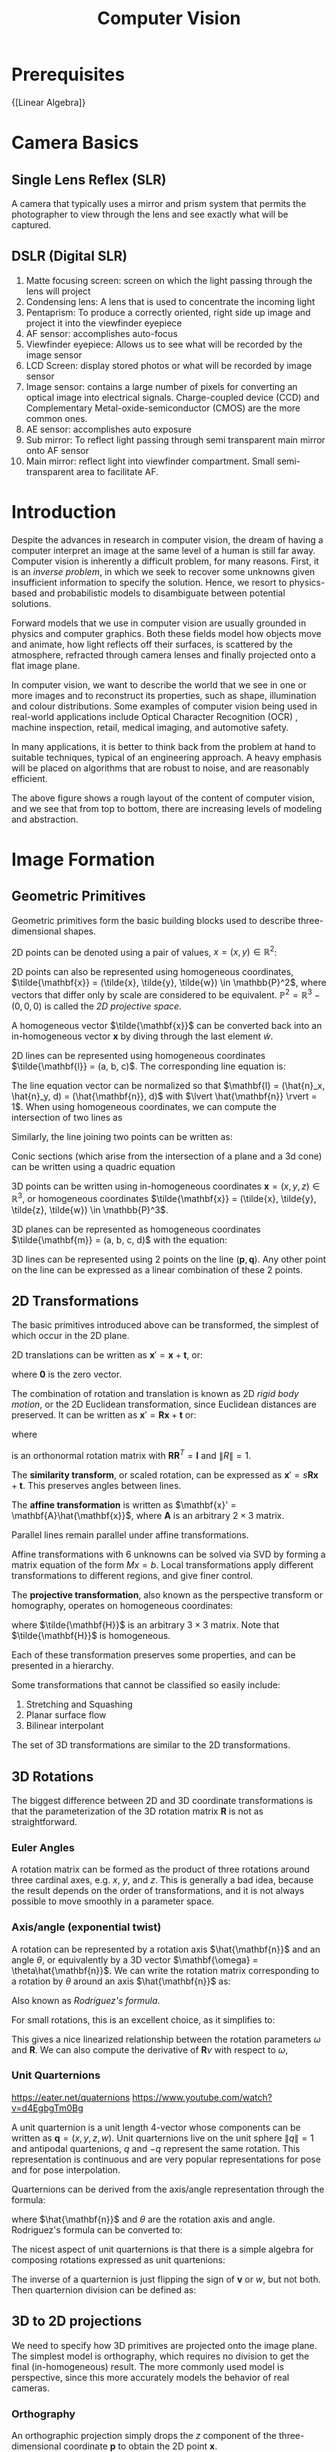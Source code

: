 :PROPERTIES:
:ID:       2778763e-640a-4353-94de-ad3919f00c2b
:END:
#+title: Computer Vision

* Prerequisites
{[Linear Algebra]}

* Camera Basics

** Single Lens Reflex (SLR)
A camera that typically uses a mirror and prism system that permits
the photographer to view through the lens and see exactly what will be
captured.

#+downloaded: http://hyperphysics.phy-astr.gsu.edu/hbase/geoopt/imggo/slr2.gif @ 2018-11-18 23:35:22
[[file:images/computer_vision/slr2_2018-11-18_23-35-22.gif]]

** DSLR (Digital SLR)

#+downloaded: https://sites.google.com/site/photointro/_/rsrc/1336899552607/dslrstructure/DSLR_stru.jpg?height=317&width=400 @ 2018-11-18 23:37:03
[[file:images/computer_vision/DSLR_stru_2018-11-18_23-37-03.jpeg]]

1. Matte focusing screen: screen on which the light passing through
   the lens will project
2. Condensing lens: A lens that is used to concentrate the incoming light
3. Pentaprism: To produce a correctly oriented, right side up image
   and project it into the viewfinder eyepiece
4. AF sensor: accomplishes auto-focus
5. Viewfinder eyepiece: Allows us to see what will be recorded by the
   image sensor
6. LCD Screen: display stored photos or what will be recorded by image sensor
7. Image sensor: contains a large number of pixels for converting an
   optical image into electrical signals. Charge-coupled device (CCD)
   and Complementary Metal-oxide-semiconductor (CMOS) are the more
   common ones.
8. AE sensor: accomplishes auto exposure
9. Sub mirror: To reflect light passing through semi transparent main
   mirror onto AF sensor
10. Main mirror: reflect light into viewfinder compartment. Small
    semi-transparent area to facilitate AF.

* Introduction

Despite the advances in research in computer vision, the dream of
having a computer interpret an image at the same level of a human is
still far away. Computer vision is inherently a difficult problem, for
many reasons. First, it is an /inverse problem/, in which we seek to
recover some unknowns given insufficient information to specify the
solution. Hence, we resort to physics-based and probabilistic models
to disambiguate between potential solutions.

Forward models that we use in computer vision are usually grounded in
physics and computer graphics. Both these fields model how objects
move and animate, how light reflects off their surfaces, is scattered
by the atmosphere, refracted through camera lenses and finally
projected onto a flat image plane.

In computer vision, we want to describe the world that we see in one
or more images and to reconstruct its properties, such as shape,
illumination and colour distributions. Some examples of computer vision
being used in real-world applications include Optical Character
Recognition (OCR) , machine inspection, retail, medical imaging, and
automotive safety.

In many applications, it is better to think back from the problem at
hand to suitable techniques, typical of an engineering approach. A
heavy emphasis will be placed on algorithms that are robust to noise,
and are reasonably efficient.


#+downloaded: /tmp/screenshot.png @ 2018-08-18 21:17:41
[[file:images/computer_vision/screenshot_2018-08-18_21-17-41.png]]

The above figure shows a rough layout of the content of computer
vision, and we see that from top to bottom, there are increasing
levels of modeling and abstraction.

* Image Formation

** Geometric Primitives

Geometric primitives form the basic building blocks used to describe
three-dimensional shapes.

2D points can be denoted using a pair of values, $x = (x, y) \in
\mathbb{R}^2$:

\begin{equation}
  x = \begin{bmatrix}
    x \\
    y
  \end{bmatrix}
\end{equation}

2D points can also be represented using homogeneous coordinates,
 $\tilde{\mathbf{x}} = (\tilde{x}, \tilde{y}, \tilde{w}) \in \mathbb{P}^2$, where vectors
 that differ only by scale are considered to be equivalent.
 $\mathbb{P}^2 = \mathbb{R}^3 - (0, 0, 0)$ is called the /2D projective
 space/.

A homogeneous vector $\tilde{\mathbf{x}}$ can be converted back into an
in-homogeneous vector $\mathbf{x}$ by diving through the last element
$\tilde{w}$.

2D lines can be represented using homogeneous coordinates
$\tilde{\mathbf{l}} = (a, b, c)$. The corresponding line equation is:

\begin{equation}
  \bar{\mathbf{x}} \cdot \tilde{\mathbf{l}} = ax + by + c = 0
\end{equation}

The line equation vector can be normalized so that $\mathbf{l} =
(\hat{n}_x, \hat{n}_y, d) = (\hat{\mathbf{n}}, d)$
 with $\lvert
\hat{\mathbf{n}} \rvert = 1$. When using homogeneous coordinates, we
can compute the intersection of two lines as

\begin{equation}
  \tilde{\mathbf{x}} = \tilde{\mathbf{l}}_1 \times \tilde{\mathbf{l}}_2
\end{equation}

Similarly, the line joining two points can be written as:

\begin{equation}
  \tilde{\mathbf{l}} = \tilde{\mathbf{x}}_1 \times \tilde{\mathbf{x}}_2
\end{equation}

Conic sections (which arise from the intersection of a plane and a 3d
cone) can be written using a quadric equation

\begin{equation}
  \tilde{\mathbf{x}}^T\mathbf{Q}\tilde{\mathbf{x}} = 0
\end{equation}

3D points can be written using in-homogeneous coordinates $\mathbf{x} =
(x,y,z) \in \mathbb{R}^3$, or homogeneous coordinates $\tilde{\mathbf{x}} =
(\tilde{x}, \tilde{y}, \tilde{z}, \tilde{w}) \in \mathbb{P}^3$.

3D planes can be represented as homogeneous coordinates $\tilde{\mathbf{m}}
= (a, b, c, d)$ with the equation:

\begin{equation}
\bar{\mathbf{x}} \cdot \tilde{\mathbf{m}} = ax + by + cz + d = 0
\end{equation}

3D lines can be represented using 2 points on the line $(\mathbf{p},
\mathbf{q})$. Any other point on the line can be expressed as a linear
combination of these 2 points.

\begin{equation}
  \mathbf{r} = (1 - \lambda)\mathbf{p} + \lambda \mathbf{q}
\end{equation}

** 2D Transformations

The basic primitives introduced above can be transformed, the simplest
of which occur in the 2D plane.


#+downloaded: /tmp/screenshot.png @ 2018-08-19 13:49:15
[[file:images/computer_vision/screenshot_2018-08-19_13-49-15.png]]

2D translations can be written as $\mathbf{x}' = \mathbf{x} +
\mathbf{t}$, or:

\begin{align}
  \mathbf{x}' &= \begin{bmatrix}
              \mathbf{I} & \mathbf{t}
              \end{bmatrix}\bar{\mathbf{x}} \\
              &= \begin{bmatrix}
                 \mathbf{I} & \mathbf{t} \\
                 \mathbf{0}^T & 1
              \end{bmatrix}\bar{\mathbf{x}}
\end{align}

where $\mathbf{0}$ is the zero vector.

The combination of rotation and translation is known as 2D /rigid body
motion/, or the 2D Euclidean transformation, since Euclidean distances
are preserved. It can be written as $\mathbf{x}' =
\mathbf{R}\mathbf{x} + \mathbf{t}$ or:

\begin{equation}
  \mathbf{x}' = \begin{bmatrix}
              \mathbf{R} & \mathbf{t}
              \end{bmatrix}\bar{\mathbf{x}}
\end{equation}

where

\begin{equation}
  \mathbf{R} = \begin{bmatrix}
    \cos \theta & - \sin \theta \\
    \sin \theta & \cos \theta
  \end{bmatrix}
\end{equation}

is an orthonormal rotation matrix with
$\mathbf{R}\mathbf{R}^T=\mathbf{I}$ and $\lVert R \rVert = 1$.

The *similarity transform*, or scaled rotation, can be expressed as
$\mathbf{x}' = s\mathbf{R}\mathbf{x} + \mathbf{t}$. This preserves
angles between lines.

The *affine transformation* is written as $\mathbf{x}' =
\mathbf{A}\hat{\mathbf{x}}$, where $\mathbf{A}$ is an arbitrary $2 \times
3$ matrix.

Parallel lines remain parallel under affine transformations.

Affine transformations with 6 unknowns can be solved via SVD by
forming a matrix equation of the form $Mx = b$. Local transformations
apply different transformations to different regions, and give finer control.

The *projective transformation*, also known as the perspective transform
or homography, operates on homogeneous coordinates:

\begin{equation}
  \hat{\mathbf{x}}' = \tilde{\mathbf{H}}\tilde{\mathbf{x}}
\end{equation}

where $\tilde{\mathbf{H}}$ is an arbitrary $3 \times 3$ matrix. Note that
$\tilde{\mathbf{H}}$ is homogeneous.

Each of these transformation preserves some properties, and can be
presented in a hierarchy.

#+downloaded: /tmp/screenshot.png @ 2018-08-19 14:02:51
[[file:images/computer_vision/screenshot_2018-08-19_14-02-51.png]]

Some transformations that cannot be classified so easily include:

1. Stretching and Squashing
2. Planar surface flow
3. Bilinear interpolant

The set of 3D transformations are similar to the 2D
transformations.

#+downloaded: /tmp/screenshot.png @ 2018-08-19 14:05:15
[[file:images/computer_vision/screenshot_2018-08-19_14-05-15.png]]

** 3D Rotations
The biggest difference between 2D and 3D coordinate transformations is
that the parameterization of the 3D rotation matrix $\mathbf{R}$ is
not as straightforward.

*** Euler Angles
A rotation matrix can be formed as the product of three rotations
around three cardinal axes, e.g. $x$, $y$, and $z$. This is generally
a bad idea, because the result depends on the order of
transformations, and it is not always possible to move smoothly in a
parameter space.

*** Axis/angle (exponential twist)
A rotation can be represented by a rotation axis $\hat{\mathbf{n}}$
and an angle $\theta$, or equivalently by a 3D vector $\mathbf{\omega} =
\theta\hat{\mathbf{n}}$. We can write the rotation matrix corresponding to
a rotation by $\theta$ around an axis $\hat{\mathbf{n}}$ as:

\begin{equation}
  \mathbf{R}(\hat{\mathbf{n}}, \theta) = \mathbf{I} + \sin \theta
  [\hat{\mathbf{n}}]_\times + \left(1-\cos\theta\right)[\hat{\mathbf{n}}]^2_\times
\end{equation}

Also known as /Rodriguez's formula/.

For small rotations, this is an excellent choice, as it simplifies to:

\begin{equation}
  \mathbf{R}(\mathbf{\omega}) \approx \mathbf{I} + \sin\theta[\hat{\mathbf{n}}]_\times = \begin{bmatrix}
    1 & -\omega_x & -\omega_y \\
    \omega_z & 1 & -\omega_x \\
    -\omega_y & \omega_x & 1
  \end{bmatrix}
\end{equation}

This gives a nice linearized relationship between the rotation
parameters $\omega$ and $\mathbf{R}$.  We can also compute the derivative
of $\mathbf{R}v$ with respect to $\omega$,

\begin{equation}
\frac{\partial \mathbf{R}v}{\partial \omega^T} = -[\mathbf{v}]_\times = \begin{bmatrix}
  0 & z & -y \\
  -z & 0 & x \\
  y & -x & 0
\end{bmatrix}
\end{equation}

*** Unit Quarternions
:REFERENCES:
https://eater.net/quaternions
https://www.youtube.com/watch?v=d4EgbgTm0Bg
:END:

A unit quarternion is a unit length 4-vector whose components can be
written as $\mathbf{q} = (x, y, z, w)$. Unit quarternions live on the
unit sphere $\lVert q \rVert = 1$ and antipodal quartenions, $q$ and
$-q$ represent the same rotation. This representation is continuous
and are very popular representations for pose and for pose
interpolation.

Quarternions can be derived from the axis/angle representation through
the formula:

\begin{equation}
  \mathbf{q} = (\mathbf{v}, w) = \left(\sin\frac{\theta}{2}\hat{\mathbf{n}}, \cos\frac{\theta}{2}\right)
\end{equation}

where $\hat{\mathbf{n}}$ and $\theta$ are the rotation axis and angle.
Rodriguez's formula can be converted to:

\begin{equation}
  \mathbf{R}(\hat{\mathbf{n}}, \theta) = \mathbf{I} + 2w[\mathbf{v}]_\times + 2[\mathbf{v}]^2_\times
\end{equation}

The nicest aspect of unit quarternions is that there is a simple
algebra for composing rotations expressed as unit quartenions:

\begin{equation}
  \mathbf{q}_2 = \mathbf{q}_0 \mathbf{q}_1 = (\mathbf{v}_0 \times \mathbf{v}_1 + w_0 \mathbf{v}_1 + w_1 \mathbf{v}_0, w_0 w_1 - \mathbf{v}_0 \cdot \mathbf{v}_1)
\end{equation}

The inverse of a quarternion is just flipping the sign of $\mathbf{v}$
or $w$, but not both. Then quarternion division can be defined as:

\begin{equation}
  \mathbf{q}_2 = \mathbf{q}_0 / \mathbf{q}_1 = (\mathbf{v}_0 \times \mathbf{v}_1 + w_0 \mathbf{v}_1 - w_1 \mathbf{v}_0, - w_0 w_1 - \mathbf{v}_0 \cdot \mathbf{v}_1)
\end{equation}


** 3D to 2D projections


#+downloaded: /tmp/screenshot.png @ 2018-08-20 17:35:43
[[file:images/computer_vision/screenshot_2018-08-20_17-35-43.png]]

We need to specify how 3D primitives are projected onto the image
plane. The simplest model is orthography, which requires no division
to get the final (in-homogeneous) result. The more commonly used model
is perspective, since this more accurately models the behavior of
real cameras.

*** Orthography

An orthographic projection simply drops the $z$ component of the
three-dimensional coordinate $\mathbf{p}$ to obtain the 2D point
$\mathbf{x}$.

\begin{equation}
  \mathbf{x} = \left[\mathbf{I}_{2\times 2} | \mathbf{0} \right] \mathbf{p}
\end{equation}

In practice, world coordinates need to be scaled to fit onto an image
sensor, for this reason, /scaled orthography/ is actually more commonly
used:

\begin{equation}
\mathbf{x} = \left[s\mathbf{I}_{2 \times 2}\right | \mathbf{0}]\mathbf{p}
\end{equation}

This model is equivalent to first projecting the world points onto a
local fronto-parallel image plane, and then scaling this image using
regular perspective projection.

A closely related model is called /para-perspective/, which projects the
object points onto a local reference plane parallel to the image
plane. However, rather than being projected orthogonally to this
plane, they are projected parallel to the line of sight to the object
center. This is followed by the usual projection onto the final image
plane, and the combination of these two projections is affine.

\begin{equation}
\tilde{\mathbf{x}} = \begin{bmatrix}
  a_{00} & a_{01} & a_{02} & a_{03} \\
  a_{10} & a_{11} & a_{12} & a_{13} \\
  0 & 0 & 0 & 1
\end{bmatrix}
\tilde{\mathbf{p}}
\end{equation}

*** Perspective

Points are projected onto the image plane by dividing them by their
$z$ component. Using homogeneous coordinates, this can be written as:

\begin{equation}
\tilde{\mathbf{x}} = \mathcal{P}_z(\mathbf{p}) = \begin{bmatrix}
x / z \\
y / z \\
1
\end{bmatrix}
\end{equation}

In homogeneous coordinates, the projection has a simple linear form,

\begin{equation}
\tilde{\mathbf{x}} = \begin{bmatrix}
  1 & 0 & 0 & 0 \\
  0 & 1 & 0 & 0 \\
  0 & 0 & 1 & 0 \\
\end{bmatrix}\tilde{\mathbf{p}}
\end{equation}

we drop the $w$ component of $\mathbf{p}$. Thus after projection, we
are unable to recover the distance of the 3D point from the image.

*** Camera Instrinsics

Once we have projected a 3D point through an ideal pinhole using a
projection matrix, we must still transform the resulting coordinates
according to the pixel sensor spacing and the relative position of the
sensor plane to the origin.

Image sensors return /pixel values/ indexed by integer pixel coordinates
$(x_s, y_s)$. To map pixel centers to 3D coordinates, we first scale he
$(x_s, y_s)$ values by the pixel spacings $(s_x, s_y)$, and then describe
the orientation of the sensor array relative to the camera projection
center $\mathbf{O}_c$ with an origin $\mathbf{c}_s$ and a 3D rotation
$\mathbf{R}_s$.

\begin{equation}
\mathbf{p} = \left[\mathbf{R}_s | \mathbf{c}_s \right] \begin{bmatrix}
s_x & 0 & 0 \\
0 & s_y & 0 \\
0 & 0 & 0 \\
0 & 0 & 1
\end{bmatrix} \begin{bmatrix}
x_s \\
y_s \\
1
\end{bmatrix} = \mathbf{M}_s \hat{\mathbf{x}}_s
\end{equation}

The first 2 columns of the $3 \times 3$ matrix $\mathbf{M}_s$ are the 3D vectors
corresponding to the unit steps in the image pixel array along the
$x_s$ and $y_s$ directions, while the third column is the 3D image array
origin $\mathbf{c}_s$.

The matrix $\mathbf{M}_s$ is parameterized by 8 unknowns, and that
makes estimating the camera model impractical, even though there are
really only 7 degrees of freedom. Most practitioners assume a general
$3 \times 3$ homogeneous matrix form.

http://ksimek.github.io/2013/08/13/intrinsic/

\begin{align}
    P &= \overbrace{K}^\text{Intrinsic Matrix} \times \overbrace[[id:nil][R \mid  \mathbf{t}]]^\text{Extrinsic Matrix} \\[0.5em]
     &=
        \overbrace{

            \underbrace{
                \left (
                \begin{array}{ c c c}
                 1  &  0  & x_0 \\
                 0  &  1  & y_0 \\
                 0  &  0  & 1
                \end{array}
                \right )
            }_\text{2D Translation}

            \times

            \underbrace{
                \left (
                \begin{array}{ c c c}
                f_x &  0  & 0 \\
                 0  & f_y & 0 \\
                 0  &  0  & 1
                \end{array}
                \right )
            }_\text{2D Scaling}

            \times

            \underbrace{
                \left (
                \begin{array}{ c c c}
                 1  &  s/f_x  & 0 \\
                 0  &    1    & 0 \\
                 0  &    0    & 1
                \end{array}
                \right )
            }_\text{2D Shear}

        }^\text{Intrinsic Matrix}

        \times

        \overbrace{
        \underbrace{
             \left( \begin{array}{c | c}
            I & \mathbf{t}
             \end{array}\right)
        }_\text{3D Translation}
        \times
        \underbrace{
             \left( \begin{array}{c | c}
            R & 0 \\ \hline
            0 & 1
             \end{array}\right)
        }_\text{3D Rotation}
        }^\text{Extrinsic Matrix}
    \end{align}

*** Lens distortion

Thus far, it has been assumed that the cameras obey a linear
projection model. In reality, many wide-angled lens suffer heavily
from radial distortion, which manifests itself as a visible curvature
in the projection of straight lines. Fortunately, compensating for
radial distortion  is not that difficult in practice. The radial
distortion model says that the coordinates in the observed images are
displaced away (barrel distortion) or towards (pincushion distortion)
the image center by an amount proportional to their radial distance.


#+downloaded: /tmp/screenshot.png @ 2018-08-20 18:17:31
[[file:images/computer_vision/screenshot_2018-08-20_18-17-31.png]]

*** Camera Calibration
We want to use the camera to tell us things about the world, so we
need the relationship between coordinates in the world, and
coordinates in the image.

Geometric camera calibration is composed of:

- extrinsic parameters (camera pose) :: from some arbitrary world
     coordinate system to the camera's 3D coordinate system
- intrinsic parameters :: From the 3D coordinates in the camera frame
     to the 2D image plane via projection

**** Extrinsic Parameters
The transform $T$ is a transform that goes from the world to the
camera system.
***** Translation
The coordinate $P$ in $B$'s frame is the coordinate $P$ in frame $A$,
and the location of the camera in frame $B$.

\begin{equation}
  ^B P = ^A P + ^B O_A
\end{equation}

\begin{equation}
  \begin{bmatrix}
    ^B P \\
    1
    \end{bmatrix} = \begin{bmatrix}
      I_{3\times3} & ^B O_A \\
      0^T & 1
    \end{bmatrix} \begin{bmatrix}
      ^A P \\
      1
    \end{bmatrix}
\end{equation}

***** Rotation
We can similarly describe a rotation matrix:

\begin{equation}
^B P = ^B _A R ^AP
\end{equation}

\begin{equation}
  ^B_A R = \begin{bmatrix}
    ^B i_A & ^B j_A & ^B k_A
  \end{bmatrix} =
  \begin{bmatrix}
    ^Ai_B^T \\
    ^Aj_B^T \\
    ^Ak_B^T
  \end{bmatrix}
\end{equation}

Under homogeneous coordinates, rotation can also be expressed as a
matrix multiplication.

\begin{equation}
  \begin{bmatrix}
    ^B P \\
    1
  \end{bmatrix} = \begin{bmatrix}
    ^B_AR & 0 \\
    0^T & 1
  \end{bmatrix} \begin{bmatrix}
    ^A P \\
    1
  \end{bmatrix}
\end{equation}

Then, we can express rigid transformations as:

\begin{equation}
  \begin{bmatrix}
    ^B P \\
    1
  \end{bmatrix} = \begin{bmatrix}
    1 & ^BO_A \\
    0^T & 1 \\
  \end{bmatrix} \begin{bmatrix}
    ^B_AR & 0 \\
    0^T & 1 \\
  \end{bmatrix} \begin{bmatrix}
    ^A P \\
    1
  \end{bmatrix} = \begin{bmatrix}
    ^B_AR & ^BO_A \\
    0^T & 1
  \end{bmatrix} \begin{bmatrix}
    ^A P \\
    1
\end{equation}

And we write:

\begin{equation}
^B_A T = \begin{bmatrix}
    ^B_AR & ^BO_A \\
    0^T & 1
  \end{bmatrix}
\end{equation}


#+downloaded: /tmp/screenshot.png @ 2018-11-24 13:05:41
[[file:images/computer_vision/screenshot_2018-11-24_13-05-41.png]]

The world to camera transformation matrix is the extrinsic parameter
matrix (4x4).


#+downloaded: /tmp/screenshot.png @ 2018-11-24 13:10:13
[[file:images/computer_vision/screenshot_2018-11-24_13-10-13.png]]


The rotation matrix $R$ has two important properties:

1. $R$ is orthonormal: $R^T R = I$
2. $|R| = 1$

One can represent rotation using Euler angles:

- pitch ($\omega$) :: rotation about x-axis
- yaw ($\phi$) :: rotation about y-axis
- roll ($\kappa$) :: rotation about z-axis

Euler angles can be converted to rotation matrix:

\begin{align}
  R &= R_x R_y R_z
\end{align}

Rotations can also be specified as a right-handed rotation by an angle
$\theta$ about the axis specified by the unit vector $\left(\omega_x,
\omega_y, \omega_z \right)$.

This has the same disadvantage as the Euler angle representation,
where algorithms are not numerically well-conditioned. Hence, the
preferred way is to use [[*Unit Quarternions][quarternions]]. Rotations are represented with
unit quarternions.

**** Intrinsic Parameters
We have looked at perspective projection, and we obtain the ideal
coordinates:

\begin{align}
  u &= f \frac{X}{Z} \\
  v &= f \frac{Y}{Z}
\end{align}

However, pixels are arbitrary spatial units, so we introduce an alpha
to scale the value.

\begin{align}
  u &= \alpha \frac{X}{Z} \\
  v &= \alpha \frac{Y}{Z}
\end{align}

However, pixels may not necessarily be square, so we have to introduce
a different parameter for $u$ and $v$.

\begin{align}
  u &= \alpha \frac{X}{Z} \\
  v &= \beta \frac{Y}{Z}
\end{align}

We don't know the origin of our camera pixel coordinates, so we have
to add offsets:

\begin{align}
  u &= \alpha \frac{X}{Z} + u_0 \\
  v &= \beta \frac{Y}{Z} + v_0
\end{align}

We also assume here that $u$ and $v$ are perpendicular. To correct for
this, we need to introduce skew coefficients:


\begin{align}
  u &= \alpha \frac{X}{Z} - \alpha \cot \theta \frac{Y}{Z} + u_0 \\
  v &= \frac{\beta}{\sin \theta} \frac{Y}{Z} + v_0
\end{align}

We can simplify this by expressing it in homogeneous coordinates:


#+downloaded: /tmp/screenshot.png @ 2018-11-24 13:18:11
[[file:images/computer_vision/screenshot_2018-11-24_13-18-11.png]]

The 3x4 matrix is the intrinsic matrix.

This can be represented in an easier way:

#+downloaded: /tmp/screenshot.png @ 2018-11-24 13:20:19
[[file:images/computer_vision/screenshot_2018-11-24_13-20-19.png]]

And if we assume:

- pixels are square
- there is no skew
- and the optical center is in the center, then $K$ reduces to

\begin{equation}
K = \begin{bmatrix}
  f & 0 & 0 \\
  0 & f & 0 \\
  0 & 0 & 1
\end{bmatrix}
\end{equation}

**** Combining Extrinsic and Intrinsic Calibration Parameters
We can write:

\begin{equation}
  p' = K \begin{bmatrix}
    ^C_WR & ^C_Wt
  \end{bmatrix} ^Wp
\end{equation}
** Photometric image formation

Images are not composed of 2D features, but of discrete colour or
intensity values. Where do these values come from, and how do they
relate to the lighting in the environment, surface properties and
geometry, camera optics and sensor properties?

*** Lighting
To produce an image, a scene must be illuminated with one or more
light sources.

A point light source originates at a single location in space. In
addition to its location, a point light source has an intensity and a
colour spectrum (a distribution over wavelengths).

An area light source with a diffuser can be modeled as a finite
rectangular area emitting light equally in all directions. When the
distribution is strongly directional, a four-dimensional lightfield
can be used instead.

*** Reflectance and shading
When light hits an object surface, it is scattered and reflected. We
look at some more specialized models, including the diffuse, specular
and Phong shading models.

**** The Bidirectional Reflectance Distribution Function (BRDF)

Relative to some local coordinate frame on the surface, the BRDF is a
four-dimensional function that describes how much of each wavelength
arriving at an incident direction $\hat{\mathbf{v}}_i$ is emitted in a
reflected direction $\hat{\mathbf{v}}_r$. The function can be written
in terms of the angles of the incident and reflected directions
relative to the surface frame as $f_r(\theta_i, \phi_i, \theta_r,
\phi_r;\lambda)$.

BRDFs for a given surface can be obtained through physical modeling,
heuristic modeling or empirical observation. Typical BRDFs can be
split into their diffuse and specular components.

**** Diffuse Reflection
The diffuse component scatters light uniformly in all directions and
is the phenomenon we most normally associate with shading. Diffuse
reflection also often imparts a strong body colour to the light.

When light is scattered uniformly in all directions, the BRDF is
constant:

\begin{equation}
f_d(\hat{\mathbf{v}}_i, \mathbf{v}}_r, \mathbf{n}};\lambda) = f_d(\lambda)
\end{equation}

and the amount of light depends on the angle between the incident
light direction and the surface normal $\theta_i$.

**** Specular Reflection
The specular reflection component heavily depends on the direction of
the outgoing light. Incident light rays are reflected in a direction
that is rotated by 180^\deg around the surface normal
$\hat{\mathbf{n}}$.


#+downloaded: /tmp/screenshot.png @ 2018-08-21 11:16:05
[[file:images/computer_vision/screenshot_2018-08-21_11-16-05.png]]

**** Phong Shading
Phong combined the diffuse and specular components of reflection with
another term, which he called the ambient illumination. This term
accounts for the fact that objects are generally illuminated not only
by point light sources but also by a general diffuse illumination
corresponding to inter-reflection or distance sources. In the Phong
model, the ambient term does not depend on surface orientation, but
depends on the colour of both the ambient illumination $L_a(\lambda)$
and the object $k_a(\lambda)$,

\begin{equation}
f_a(\lambda) = k_a(\lambda) L_a(\lambda)
\end{equation}

The Phong shading model can then be fully specified as:

\begin{equation}
L_r(\hat{\mathbf{v}}_r ; \lambda) = k_a(\lambda) L_a(\lambda)
+ k_d(\lambda) \sum_i L_i(\lambda) [\hat{\mathbf{v}}_i \cdot \hat{\mathbf{n}}]^+
+ k_s(\lambda) \sum_i L_i(\lambda) (\hat{\mathbf{v}}_r \cdot \hat{\mathbf{s}}_i)^{k_e}
\end{equation}

The Phong model has been superseded by other models in terms of
physical accuracy. These models include the di-chromatic reflection
model.

**** Optics
Once the light from a scene reaches a camera, it must still pass
through the lens before reaching the sensor.

* Image Processing
** Point Operators
Point operators are image processing transforms where each output
pixel's value depends only on the corresponding input pixel value.
Examples of such operators include:

- brightness and contrast adjustments
- colour correction and transformations

** Image Enhancement
*** Histogram Equalization
https://www.math.uci.edu/icamp/courses/math77c/demos/hist_eq.pdf

The underlying math behind histogram equalization involves mapping one
distribution (the given histogram of intensity values) to another
distribution (a wider and, ideally, uniform distribution of intensity
values).

#+downloaded: /tmp/screenshot.png @ 2018-08-30 16:43:39
[[file:images/computer_vision/screenshot_2018-08-30_16-43-39.png]]

We may use the cumulative distribution function to remap the original
distribution as an equally spread distribution simply by looking up
each y-value in the original distribution and seeing where it should
go in the equalized distribution.

\begin{equation}
  g_{i,j} = \left\lfloor \left( L - 1 \right) \sum_{n = 0}^{f_{i,j}}
  p_n  \right\rfloor
\end{equation}

*** Convolutions

Convolution is the process of adding each element of the image to its
local neighbors, weighted by the kernel.

Convolutions can be used to denoise, descratch, blur, unblur and even
feature extraction.

Median filtering is good for removing salt-and-pepper noise, or
scratches in image


#+downloaded: /tmp/screenshot.png @ 2018-11-23 10:05:43
[[file:images/computer_vision/screenshot_2018-11-23_10-05-43.png]]
** Color
A human retina has 2 kinds of light receptors: rods are sensitive to
amount of light, while cones are sensitive to wavelengths of light

There are 3 kinds of cones:

- short :: most sensitive to blue
- medium :: most sensitive to green
- long :: most sensitive to red

Cones send signals to the brain, and the brain interprets this mixture
of signals as colours. This gives rise to the RGB colour coding
scheme. Different coding schemes have different colour spaces.

Cones are sensitive to various colours, ranging from wavelengths of
400nm (violet) to 700nm (red).

There are some regions that extend beyond the visible region, but are
still relevant to image processing:

- 0.7-1.0$\mu m$: Near infrared (NIR)
- 1.0-3.0$\mu m$: Short-wave infrared (SWIR)
- 3.0-5.0$\mu m$: Mid-wave infrared (MWIR)
- 8.0-12.0$\mu m$: Long-wave infrared (LWIR)
- 12.0-1000.0$\mu m$: Far infrared or very long-wave infrared (VLWIR)

The range 5-8$\mu m$ corresponds to a wavelength spectrum that is
largely absorbed by the water in the atmosphere.

*Color constancy* is the ability of the human visual system to be immune
to changing illumination in perception of colour. The human colour
receptors perceive the overall effect of the mixture of colours, and
cannot tell its composition.

*Gamut* is the range of colours that can be reproduced with a given
colour reproduction system.

In the RGB colour space, each value is an unsigned 8-bit value from
0-255.

In the HSV (Hue Saturation Value) colour space, hue corresponds to
colour type from 0 (red) to 360. Saturation corresponds to the
colourfulness (0 - 1 full colour), while value refers to the
brightness (0 black - 1 white).

The YCbCRr Colour space is used for TV and video. Y stands for
luminance, Cb blue difference, and Cr red difference.

There are several colour conversion algorithms to convert values in
one colour space to another.

Primary colours are the set of colours combined to make a range of
colours. Since human vision is trichromatic, we only need to use 3
primary colours. The combination of primary colours can be additive or
subtractive.

Examples of additive combinations include overlapping projected lights
and CRT displays. RGB is commonly used in additive combinatinos.
Examples of subtracting combinations include mixing of color pigments
or dyes. The primary colours used in these cases are normally cyan,
magenta and yellow.

*** Measuring Colour Differences

The simplest metric is the euclidean distance between colours in the
RGB space:

\begin{equation}
  d(C_1, C_2) = \sqrt{\left( R_1 - R_2 \right)^2 + \left( G_1 - G_2
    \right)^2 + \left( B_1 - B_2 \right)^2}
\end{equation}

However, the RGB space is not perceptually uniform, and this is
inappropriate if one needs to match human perception. HSV, YCbCr are
also not perceptually uniform. Some colour spaces that are more
perceptually uniform are the Munsell, CIELAB and CIELUB colour spaces.

*** Computing Means
The usual formula of computing means $M = \frac{1}{n}S =
\frac{1}{n}\sum_{i=1}^n R_i$ can lead to overflow even for small $n$.
One way to get around it is to use a floating point representation for
$S$. The second method is to do incremental averaging:

\begin{equation}
  M_k = \frac{k-1}{k}M_{k-1} + \frac{1}{k}R_k
\end{equation}

*** Digital Cameras sensing colour
[[https://en.wikipedia.org/wiki/Bayer_filter][Bayer filter]]
* Change Detection
Detecting change between 2 video frames is straightforward -- compute
the differences in pixel intensities across the two frames:

\begin{equation}
  D_t(x, y) = | I(x,y,t+1)  - I(x,y,t)|
\end{equation}

It is common to use a threshold for $D_t(x,y)$ to declare if a pixel
has changed.

To detect positional changes, the method used must be immune to
illumination change. This requires motion tracking.

At the same time, to detect illumination change, the method must be
immune to positional change. In the case of a stationary scene and
camera, the straightforward method can be used. However, in the non
trivial case, motion tracking will be required.

* Motion Tracking
There are two approaches to motion tracking: feature-based and
intensity-gradient based.

** Feature-based
Feature-based motion tracking utilises distinct features that changes
positions. For each feature, we search for the matching feature in the
next frame, to check if there is a displacement.

Good features are called "corners". The two popular corner detectors
are the Harris corner detector and the Tomasi corner detector.

 Although corners are only a small percentage of the image, they
 contain the most important features in restoring image information,
 and they can be used to minimize the amount of processed data for
 motion tracking, image stitching, building 2D mosaics, stereo vision,
 image representation and other related computer vision areas.

*** [[https://en.wikipedia.org/wiki/Harris_Corner_Detector][Harris corner detector]]
Compared to the Kanade-Lucas-Tomasi corner detector, the Harris corner
detector provides good repeatability under changing illumination and
rotation, and therefore, it is more often used in stereo matching and
image database retrieval.

Interpreting the eigenvalues:

#+downloaded: /tmp/screenshot.png @ 2018-11-24 14:54:48
[[file:images/computer_vision/screenshot_2018-11-24_14-54-48.png]]

In flat regions, the eigenvalues are both small, in edges, only one of
the eigenvalues are large. On the other hand, in corners, both
eigenvalues are large but the 2 eigenvalues of the same magnitude, the error
$E$ increases in all directions.


#+downloaded: /tmp/screenshot.png @ 2018-11-24 14:56:43
[[file:images/computer_vision/screenshot_2018-11-24_14-56-43.png]]

The Harris corner response function essentially filters out the corners.

**** Properties
1. Harris corner detector is invariant to rotation: Ellipse has the
   same eigenvalues regardless of rotation.
2. Mostly invariant to additive and multiplicative intensity changes
   (threshold issue for multiplicative)
3. Not invariant to image scale!

*** Tomasi corner detector
\begin{equation}
  \frac{1}{N} \sum_{u} \sum_v \begin{bmatrix}
    I_x^2 & I_x I_y \\
    I_x I_y & I_y^2 \\
  \end{bmatrix}
\end{equation}

where $I_x = \frac{\partial I}{\partial x}$, $N$ is the total number
of pixels in window of interest, $u$ and $v$ are the horizontal and
vertical index of the pixel in the window of interest.

Let the eigenvalues of the above matrix be $\lambda_{max}$ and
$\lambda_{min}$. Then the greater $\lambda_{min}$, the more
"cornerness" the feature.

Examples of feature descriptors include SIFT and SURF. The typical
workflow involves:

1. Detecting good features
2. Building feature descriptors on each of these features
3. Matching these descriptors on the second image to establish the
   corresponding points

** Gradient-based
Gradient-based motion tracking makes 2 basic assumptions:

1. Intensity changes smoothly within image
2. Pixel intensities of a given object does not change over time

Suppose that an object is in motion. Then the position of the object
is given by $(dx, dy)$ over time $dt$. From the brightness constancy
assumption,

\begin{equation}
I(x + dx, y + yd, t + dt) = I(x,y,t)
\end{equation}

If we apply the Taylor series expansion on the left hand side, we get:

\begin{equation}
  I(x + dx, y + dy, t + dt) = I(x,y,t) + \frac{\partial I}{\partial
    x}dx + \frac{\partial I}{\partial y} dy + \frac{\partial
    I}{\partial t}dt + \dots
\end{equation}

Omitting higher-order terms, we get

\begin{equation}
  \frac{\partial I}{\partial
    x}dx + \frac{\partial I}{\partial y} dy + \frac{\partial
    I}{\partial t}dt = 0
\end{equation}

We denote this as $I_x u + I_y v + I_t = 0$, but this has 2 unknowns, and
is unsolvable.

*** Lucas-Kanade method
Suppose an object moves by displacement $\mathbb{d} = (dx, dy)^T$. Then
$J(x+d) = I(x)$, or $J(x) = I(x-d)$.

Due to noise, there is some error at position $x$:

\begin{equation}
e(x) = I(x - d) - J(x)
\end{equation}

We sum the errors over some window $W$ at position $x$:

\begin{equation}
E(x) = \sum_{x \in W} w(x) \left[ I(x-d) - J(x) \right]^2
\end{equation}

If $E$ is small, then the patterns in $I$ and $J$ match well. We find
the $d$ that minimises $E$. If we expand $I(x-d)$ with Taylor
expansion:

\begin{equation}
I(x-dx, y-dy) = I(x,y) - dx I_x(x,y) - dy I_y (x,y) + \dots
\end{equation}

Then,

\begin{equation}
  J(x) = I(x - d) = I(x) - d^T g(x), g(x) = \begin{bmatrix}
    I_x(x) \\
    I_y(x)
  \end{bmatrix}
\end{equation}

Where g(x) is the intensity gradient. Substituting the above equation,
and setting $\frac{\partial E}{\partial d} = 0$:

\begin{equation}
\frac{\partial E}{\partial d} = -2 \sum_{x \in W} w(x) \left[ I(x) -
  J(x) - d^T g(x) \right] g(x)
\end{equation}

\begin{equation}
\sum_{x \in W} w(x)\left[ I(x) - J(x) \right] g(x) = \sum_{x \in W}
w(x) g(x) g^T(x) d
\end{equation}

We denote this as:

\begin{equation}
  Z d = b
\end{equation}

where

\begin{equation}
Z = \begin{bmatrix}
  \sum_{x \in W} w I_x^2 & \sum_{x \in W} w I_x I_y \\
  \sum_{x \in W} wI_x I_y & \sum_{x \in W} w I_y^2
\end{bmatrix}, b = \begin{bmatrix}
  \sum_{x \in W} w(I-J)I_x \\
  \sum_{x \in W} w(I-J)I_y
\end{bmatrix}
\end{equation}

With 2 unknowns and 2 equations, we can solve for $d$.

Lucas-Kanade algorithm is often used with Harris/Tomasi's corner
detectors. First, corner detectors are applied to detect good
features, then LK method is applied to compute $d$ for each pixel. $d$
is then accepted only for good features.

The math of LK tracker assumes $d$ is small, and would only work for
small displacements. To handle large displacements, the image is
downsampled. Usually , the Gaussian filter is used to smoothen the
image before scaling down.


#+downloaded: /tmp/screenshot.png @ 2018-11-23 12:36:44
[[file:images/computer_vision/screenshot_2018-11-23_12-36-44.png]]

* Homography
https://docs.opencv.org/3.4.1/d9/dab/tutorial_homography.html

The planar homography relates the transformation between 2 planes, up
to a scale factor:

\begin{equation}
s \begin{bmatrix}
  x' \\
  y' \\
  1
\end{bmatrix} =
H \begin{bmatrix}
  x \\
  y \\
  1
\end{bmatrix} =
\begin{bmatrix}
  h_{11} & h_{12} & h_{13} \\
  h_{21} & h_{22} & h_{23} \\
  h_{31} & h_{32} & h_{33} \\
\end{bmatrix}
\begin{bmatrix}
  x \\
  y \\
  1
\end{bmatrix}
\end{equation}

The homography is a $3 \times 3$ matrix with 8 degrees of freedom, as it is
estimated up to a scale.

#+downloaded: https://docs.opencv.org/3.4.1/homography_perspective_correction_chessboard_matches.jpg @ 2018-10-19 11:08:50
[[file:images/computer_vision/homography_perspective_correction_chessboard_matches_2018-10-19_11-08-50.jpg]]

Homographies are used in:

- camera pose estimation
- panorama stitching
- perspective removal/correction

https://cseweb.ucsd.edu/classes/wi07/cse252a/homography_estimation/homography_estimation.pdf

* Structure For Motion
In general, a single image cannot provide 3D information. From a set
of images taken with varying camera positions, we can extract 3D
information of the scene. This requires us to match (associate)
features in one image with the same feature in another image.

* References
- [[http://szeliski.org/Book/][Computer Vision]]
- [[http://web.stanford.edu/class/cs231a/course_notes.html][CS231A: Computer Vision, From 3D Reconstruction to Recognition]]
- [[https://www.amazon.com/Computer-Vision-Linda-G-Shapiro/dp/0130307963][Computer Vision: Linda G. Shapiro, George C. Stockman]]

